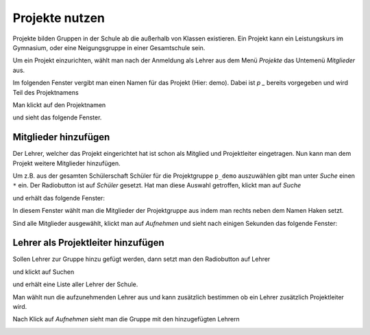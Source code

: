 =================
 Projekte nutzen
=================

Projekte bilden Gruppen in der Schule ab die außerhalb von Klassen existieren. Ein Projekt kann ein Leistungskurs im Gymnasium, oder eine Neigungsgruppe in einer Gesamtschule sein.

Um ein Projekt einzurichten, wählt man nach der Anmeldung als Lehrer aus dem Menü `Projekte` das Untemenü `Mitglieder` aus.

.. image:: media/menu-project.png

Im folgenden Fenster vergibt man einen Namen für das Projekt (Hier: demo). Dabei ist `p _` bereits vorgegeben und wird Teil des Projektnamens

.. image:: media/new-project-name.png

Man klickt auf den Projektnamen

.. image:: media/new-project-select.png

und sieht das folgende Fenster.

.. image:: media/member-select.png

Mitglieder hinzufügen
=====================

Der Lehrer, welcher das Projekt eingerichtet hat ist schon als Mitglied und Projektleiter eingetragen.
Nun kann man dem Projekt weitere Mitglieder hinzufügen. 

Um z.B. aus der gesamten Schülerschaft Schüler für die Projektgruppe ``p_demo`` auszuwählen gibt man unter `Suche` einen ``*`` ein. Der Radiobutton ist auf `Schüler` gesetzt. Hat man diese Auswahl getroffen, klickt man auf `Suche`

.. image:: media/Auswahl_Mitglieder_1.png

und erhält das folgende Fenster:

.. image:: media/Auswahl_Mitglieder_2.png

In diesem Fenster wählt man die Mitglieder der Projektgruppe aus indem man rechts neben dem Namen Haken setzt. 

.. image:: media/Auswahl_Mitglieder_3.png

Sind alle Mitglieder ausgewählt, klickt man auf `Aufnehmen` und sieht nach einigen Sekunden das folgende Fenster:

.. image:: media/Aufgenommen.png

Lehrer als Projektleiter hinzufügen
===================================

Sollen Lehrer zur Gruppe hinzu gefügt werden, dann setzt man den Radiobutton auf Lehrer 

.. image:: media/Aufnahme_Lehrer_1.png

und klickt auf Suchen

.. image:: media/Aufnahme_Lehrer.png

und erhält eine Liste aller Lehrer der Schule.

Man wählt nun die aufzunehmenden Lehrer aus und kann zusätzlich
bestimmen ob ein Lehrer zusätzlich Projektleiter wird.

.. image:: media/Aufnahme_Lehrer_2.png

Nach Klick auf `Aufnehmen` sieht man die Gruppe mit den hinzugefügten Lehrern

.. image:: media/Aufnahme_Lehrer_3.png 

